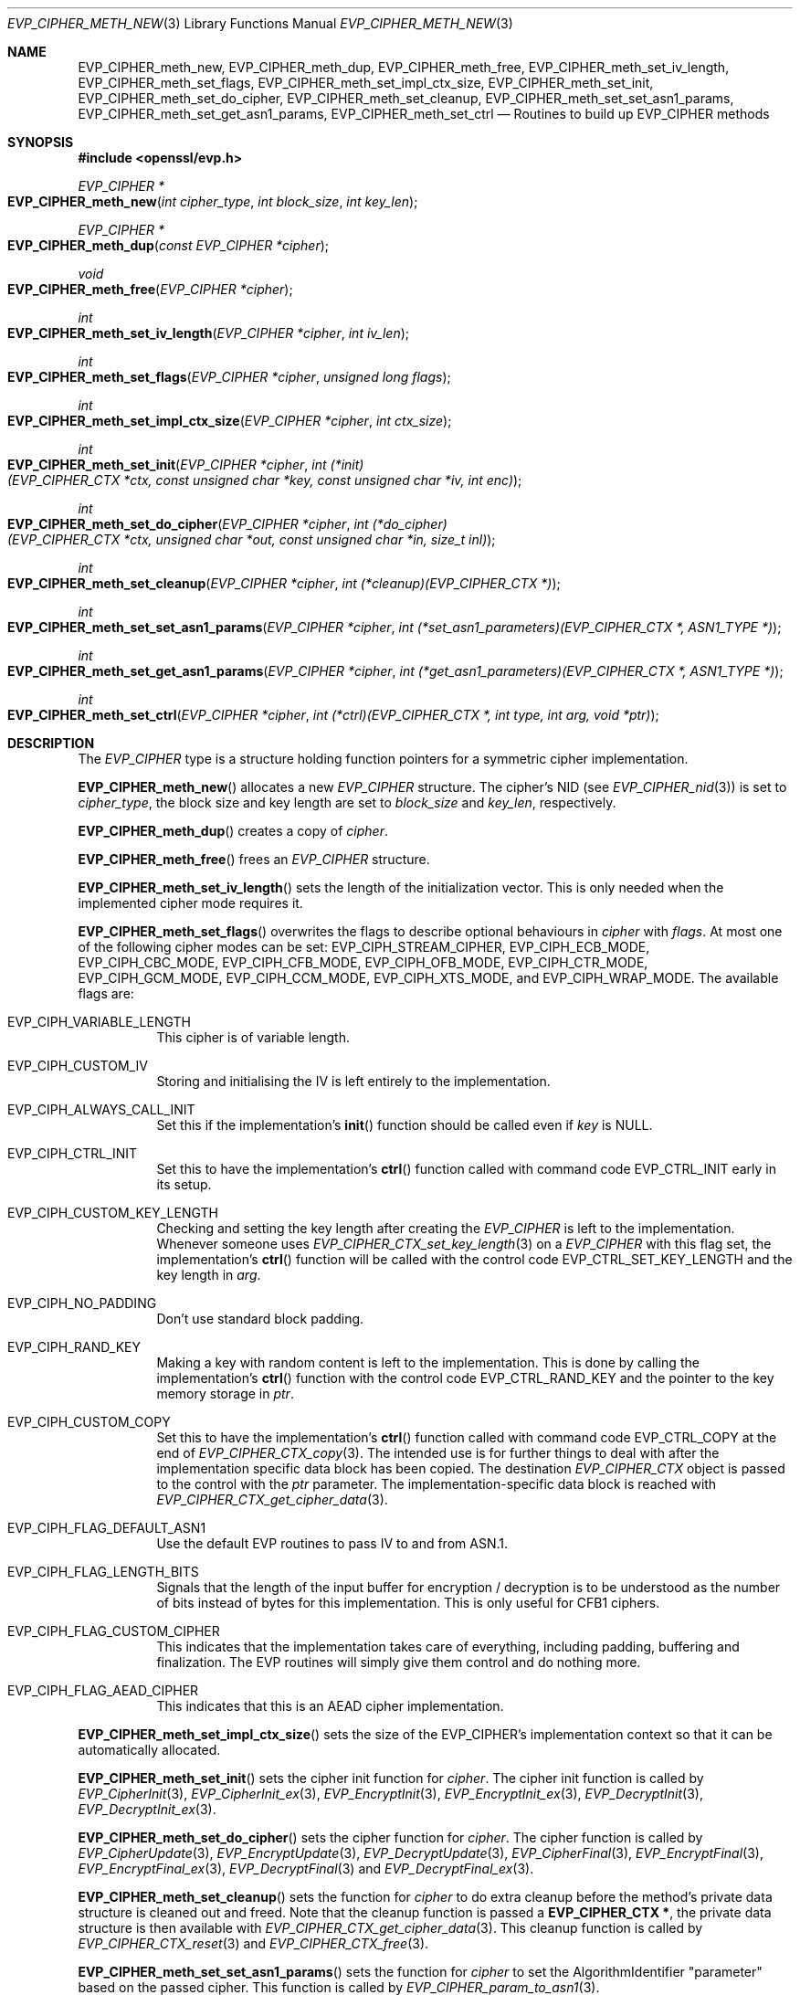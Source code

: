 .\" $OpenBSD$
.\" selective merge up to: OpenSSL b0edda11 Mar 20 13:00:17 2018 +0000
.\"
.\" The original file was written by Richard Levitte <levitte@openssl.org>
.\" Copyright (c) 2015 The OpenSSL Project.
.\" All rights reserved.
.\"
.\" Redistribution and use in source and binary forms, with or without
.\" modification, are permitted provided that the following conditions
.\" are met:
.\"
.\" 1. Redistributions of source code must retain the above copyright
.\"    notice, this list of conditions and the following disclaimer.
.\"
.\" 2. Redistributions in binary form must reproduce the above copyright
.\"    notice, this list of conditions and the following disclaimer in
.\"    the documentation and/or other materials provided with the
.\"    distribution.
.\"
.\" 3. All advertising materials mentioning features or use of this
.\"    software must display the following acknowledgment:
.\"    "This product includes software developed by the OpenSSL Project
.\"    for use in the OpenSSL Toolkit. (http://www.openssl.org/)"
.\"
.\" 4. The names "OpenSSL Toolkit" and "OpenSSL Project" must not be used to
.\"    endorse or promote products derived from this software without
.\"    prior written permission. For written permission, please contact
.\"    openssl-core@openssl.org.
.\"
.\" 5. Products derived from this software may not be called "OpenSSL"
.\"    nor may "OpenSSL" appear in their names without prior written
.\"    permission of the OpenSSL Project.
.\"
.\" 6. Redistributions of any form whatsoever must retain the following
.\"    acknowledgment:
.\"    "This product includes software developed by the OpenSSL Project
.\"    for use in the OpenSSL Toolkit (http://www.openssl.org/)"
.\"
.\" THIS SOFTWARE IS PROVIDED BY THE OpenSSL PROJECT ``AS IS'' AND ANY
.\" EXPRESSED OR IMPLIED WARRANTIES, INCLUDING, BUT NOT LIMITED TO, THE
.\" IMPLIED WARRANTIES OF MERCHANTABILITY AND FITNESS FOR A PARTICULAR
.\" PURPOSE ARE DISCLAIMED.  IN NO EVENT SHALL THE OpenSSL PROJECT OR
.\" ITS CONTRIBUTORS BE LIABLE FOR ANY DIRECT, INDIRECT, INCIDENTAL,
.\" SPECIAL, EXEMPLARY, OR CONSEQUENTIAL DAMAGES (INCLUDING, BUT
.\" NOT LIMITED TO, PROCUREMENT OF SUBSTITUTE GOODS OR SERVICES;
.\" LOSS OF USE, DATA, OR PROFITS; OR BUSINESS INTERRUPTION)
.\" HOWEVER CAUSED AND ON ANY THEORY OF LIABILITY, WHETHER IN CONTRACT,
.\" STRICT LIABILITY, OR TORT (INCLUDING NEGLIGENCE OR OTHERWISE)
.\" ARISING IN ANY WAY OUT OF THE USE OF THIS SOFTWARE, EVEN IF ADVISED
.\" OF THE POSSIBILITY OF SUCH DAMAGE.
.\"
.Dd $Mdocdate$
.Dt EVP_CIPHER_METH_NEW 3
.Os
.Sh NAME
.Nm EVP_CIPHER_meth_new ,
.Nm EVP_CIPHER_meth_dup ,
.Nm EVP_CIPHER_meth_free ,
.Nm EVP_CIPHER_meth_set_iv_length ,
.Nm EVP_CIPHER_meth_set_flags ,
.Nm EVP_CIPHER_meth_set_impl_ctx_size ,
.Nm EVP_CIPHER_meth_set_init ,
.Nm EVP_CIPHER_meth_set_do_cipher ,
.Nm EVP_CIPHER_meth_set_cleanup ,
.Nm EVP_CIPHER_meth_set_set_asn1_params ,
.Nm EVP_CIPHER_meth_set_get_asn1_params ,
.Nm EVP_CIPHER_meth_set_ctrl
.Nd Routines to build up EVP_CIPHER methods
.Sh SYNOPSIS
.In openssl/evp.h
.Ft EVP_CIPHER *
.Fo EVP_CIPHER_meth_new
.Fa "int cipher_type"
.Fa "int block_size"
.Fa "int key_len"
.Fc
.Ft EVP_CIPHER *
.Fo EVP_CIPHER_meth_dup
.Fa "const EVP_CIPHER *cipher"
.Fc
.Ft void
.Fo EVP_CIPHER_meth_free
.Fa "EVP_CIPHER *cipher"
.Fc
.Ft int
.Fo EVP_CIPHER_meth_set_iv_length
.Fa "EVP_CIPHER *cipher"
.Fa "int iv_len"
.Fc
.Ft int
.Fo EVP_CIPHER_meth_set_flags
.Fa "EVP_CIPHER *cipher"
.Fa "unsigned long flags"
.Fc
.Ft int
.Fo EVP_CIPHER_meth_set_impl_ctx_size
.Fa "EVP_CIPHER *cipher"
.Fa "int ctx_size"
.Fc
.Ft int
.Fo EVP_CIPHER_meth_set_init
.Fa "EVP_CIPHER *cipher"
.Fa "int (*init)(EVP_CIPHER_CTX *ctx, const unsigned char *key,\
 const unsigned char *iv, int enc)"
.Fc
.Ft int
.Fo EVP_CIPHER_meth_set_do_cipher
.Fa "EVP_CIPHER *cipher"
.Fa "int (*do_cipher)(EVP_CIPHER_CTX *ctx, unsigned char *out,\
 const unsigned char *in, size_t inl)"
.Fc
.Ft int
.Fo EVP_CIPHER_meth_set_cleanup
.Fa "EVP_CIPHER *cipher"
.Fa "int (*cleanup)(EVP_CIPHER_CTX *)"
.Fc
.Ft int
.Fo EVP_CIPHER_meth_set_set_asn1_params
.Fa "EVP_CIPHER *cipher"
.Fa "int (*set_asn1_parameters)(EVP_CIPHER_CTX *, ASN1_TYPE *)"
.Fc
.Ft int
.Fo EVP_CIPHER_meth_set_get_asn1_params
.Fa "EVP_CIPHER *cipher"
.Fa "int (*get_asn1_parameters)(EVP_CIPHER_CTX *, ASN1_TYPE *)"
.Fc
.Ft int
.Fo EVP_CIPHER_meth_set_ctrl
.Fa "EVP_CIPHER *cipher"
.Fa "int (*ctrl)(EVP_CIPHER_CTX *, int type, int arg, void *ptr)"
.Fc
.Sh DESCRIPTION
The
.Vt EVP_CIPHER
type is a structure holding function pointers for
a symmetric cipher implementation.
.Pp
.Fn EVP_CIPHER_meth_new
allocates a new
.Vt EVP_CIPHER
structure.
The cipher's NID (see
.Xr EVP_CIPHER_nid 3 )
is set to
.Fa cipher_type ,
the block size and key length are set to
.Fa block_size
and
.Fa key_len ,
respectively.
.Pp
.Fn EVP_CIPHER_meth_dup
creates a copy of
.Fa cipher .
.Pp
.Fn EVP_CIPHER_meth_free
frees an
.Vt EVP_CIPHER
structure.
.Pp
.Fn EVP_CIPHER_meth_set_iv_length
sets the length of the initialization vector.
This is only needed when the implemented cipher mode requires it.
.Pp
.Fn EVP_CIPHER_meth_set_flags
overwrites the flags to describe optional behaviours in
.Fa cipher
with
.Fa flags .
At most one of the following cipher modes can be set:
.Dv EVP_CIPH_STREAM_CIPHER ,
.Dv EVP_CIPH_ECB_MODE ,
.Dv EVP_CIPH_CBC_MODE ,
.Dv EVP_CIPH_CFB_MODE ,
.Dv EVP_CIPH_OFB_MODE ,
.Dv EVP_CIPH_CTR_MODE ,
.Dv EVP_CIPH_GCM_MODE ,
.Dv EVP_CIPH_CCM_MODE ,
.Dv EVP_CIPH_XTS_MODE ,
and
.Dv EVP_CIPH_WRAP_MODE .
The available flags are:
.Bl -tag -width Ds
.It EVP_CIPH_VARIABLE_LENGTH
This cipher is of variable length.
.It EVP_CIPH_CUSTOM_IV
Storing and initialising the IV is left entirely to the implementation.
.It EVP_CIPH_ALWAYS_CALL_INIT
Set this if the implementation's
.Fn init
function should be called even if
.Fa key
is
.Dv NULL .
.It EVP_CIPH_CTRL_INIT
Set this to have the implementation's
.Fn ctrl
function called with command code
.Dv EVP_CTRL_INIT
early in its setup.
.It EVP_CIPH_CUSTOM_KEY_LENGTH
Checking and setting the key length after creating the
.Vt EVP_CIPHER
is left to the implementation.
Whenever someone uses
.Xr EVP_CIPHER_CTX_set_key_length 3
on a
.Vt EVP_CIPHER
with this flag set, the implementation's
.Fn ctrl
function will be called with the control code
.Dv EVP_CTRL_SET_KEY_LENGTH
and the key length in
.Fa arg .
.It EVP_CIPH_NO_PADDING
Don't use standard block padding.
.It EVP_CIPH_RAND_KEY
Making a key with random content is left to the implementation.
This is done by calling the implementation's
.Fn ctrl
function with the control code
.Dv EVP_CTRL_RAND_KEY
and the pointer to the key memory storage in
.Fa ptr .
.It EVP_CIPH_CUSTOM_COPY
Set this to have the implementation's
.Fn ctrl
function called with command code
.Dv EVP_CTRL_COPY
at the end of
.Xr EVP_CIPHER_CTX_copy 3 .
The intended use is for further things to deal with after the
implementation specific data block has been copied.
The destination
.Vt EVP_CIPHER_CTX
object is passed to the control with the
.Fa ptr
parameter.
The implementation-specific data block is reached with
.Xr EVP_CIPHER_CTX_get_cipher_data 3 .
.It EVP_CIPH_FLAG_DEFAULT_ASN1
Use the default EVP routines to pass IV to and from ASN.1.
.It EVP_CIPH_FLAG_LENGTH_BITS
Signals that the length of the input buffer for encryption / decryption
is to be understood as the number of bits instead of bytes for this
implementation.
This is only useful for CFB1 ciphers.
.It EVP_CIPH_FLAG_CUSTOM_CIPHER
This indicates that the implementation takes care of everything,
including padding, buffering and finalization.
The EVP routines will simply give them control and do nothing more.
.It EVP_CIPH_FLAG_AEAD_CIPHER
This indicates that this is an AEAD cipher implementation.
.El
.Pp
.Fn EVP_CIPHER_meth_set_impl_ctx_size
sets the size of the EVP_CIPHER's implementation context so that it can
be automatically allocated.
.Pp
.Fn EVP_CIPHER_meth_set_init
sets the cipher init function for
.Fa cipher .
The cipher init function is called by
.Xr EVP_CipherInit 3 ,
.Xr EVP_CipherInit_ex 3 ,
.Xr EVP_EncryptInit 3 ,
.Xr EVP_EncryptInit_ex 3 ,
.Xr EVP_DecryptInit 3 ,
.Xr EVP_DecryptInit_ex 3 .
.Pp
.Fn EVP_CIPHER_meth_set_do_cipher
sets the cipher function for
.Fa cipher .
The cipher function is called by
.Xr EVP_CipherUpdate 3 ,
.Xr EVP_EncryptUpdate 3 ,
.Xr EVP_DecryptUpdate 3 ,
.Xr EVP_CipherFinal 3 ,
.Xr EVP_EncryptFinal 3 ,
.Xr EVP_EncryptFinal_ex 3 ,
.Xr EVP_DecryptFinal 3
and
.Xr EVP_DecryptFinal_ex 3 .
.Pp
.Fn EVP_CIPHER_meth_set_cleanup
sets the function for
.Fa cipher
to do extra cleanup before the method's private data structure is
cleaned out and freed.
Note that the cleanup function is passed a
.Sy EVP_CIPHER_CTX * ,
the private data structure is then available with
.Xr EVP_CIPHER_CTX_get_cipher_data 3 .
This cleanup function is called by
.Xr EVP_CIPHER_CTX_reset 3
and
.Xr EVP_CIPHER_CTX_free 3 .
.Pp
.Fn EVP_CIPHER_meth_set_set_asn1_params
sets the function for
.Fa cipher
to set the AlgorithmIdentifier "parameter" based on the passed cipher.
This function is called by
.Xr EVP_CIPHER_param_to_asn1 3 .
.Fn EVP_CIPHER_meth_set_get_asn1_params
sets the function for
.Fa cipher
that sets the cipher parameters based on an ASN.1 AlgorithmIdentifier
"parameter".
Both these functions are needed when there is a need for custom data
(more or other than the cipher IV). They are called by
.Xr EVP_CIPHER_param_to_asn1 3
and
.Xr EVP_CIPHER_asn1_to_param 3
respectively if defined.
.Pp
.Fn EVP_CIPHER_meth_set_ctrl
sets the control function for
.Fa cipher .
.Sh RETURN VALUES
.Fn EVP_CIPHER_meth_new
and
.Fn EVP_CIPHER_meth_dup
return a pointer to a newly created
.Vt EVP_CIPHER ,
or NULL on failure.
.Pp
All
.Fn EVP_CIPHER_meth_set_*
functions return 1.
.Sh SEE ALSO
.Xr EVP_EncryptInit 3
.Sh HISTORY
These functions first appeared in OpenSSL 1.1.0 and have been available since
.Ox 7.3 .
